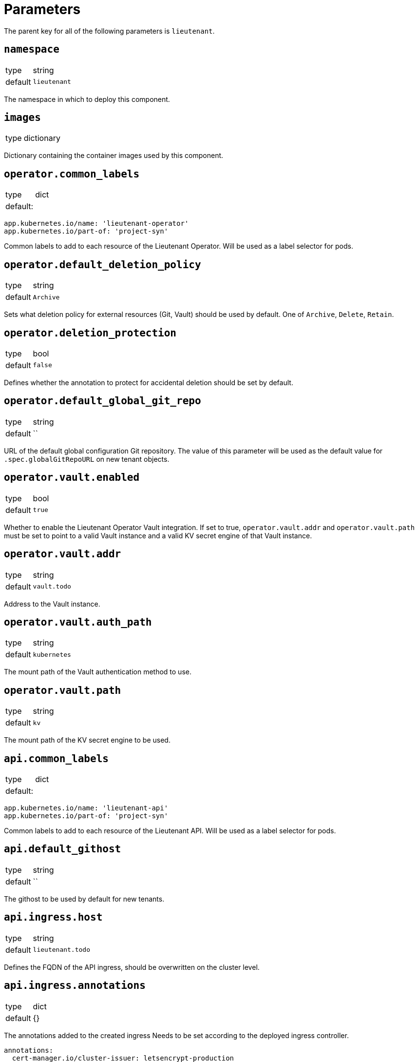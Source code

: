 = Parameters

The parent key for all of the following parameters is `lieutenant`.

== `namespace`

[horizontal]
type:: string
default:: `lieutenant`

The namespace in which to deploy this component.

== `images`

[horizontal]
type:: dictionary

Dictionary containing the container images used by this component.

== `operator.common_labels`

[horizontal]
type:: dict
default: ::
[source,yaml]
----
app.kubernetes.io/name: 'lieutenant-operator'
app.kubernetes.io/part-of: 'project-syn'
----

Common labels to add to each resource of the Lieutenant Operator.
Will be used as a label selector for pods.


== `operator.default_deletion_policy`

[horizontal]
type:: string
default:: `Archive`

Sets what deletion policy for external resources (Git, Vault) should be used by default.
One of `Archive`, `Delete`, `Retain`.


== `operator.deletion_protection`

[horizontal]
type:: bool
default:: `false`

Defines whether the annotation to protect for accidental deletion should be set by default.

== `operator.default_global_git_repo`

[horizontal]
type:: string
default:: ``

URL of the default global configuration Git repository.
The value of this parameter will be used as the default value for `.spec.globalGitRepoURL` on new tenant objects.

== `operator.vault.enabled`

[horizontal]
type:: bool
default:: `true`

Whether to enable the Lieutenant Operator Vault integration.
If set to true, `operator.vault.addr` and `operator.vault.path` must be set to point to a valid Vault instance and a valid KV secret engine of that Vault instance.


== `operator.vault.addr`

[horizontal]
type:: string
default:: `vault.todo`


Address to the Vault instance.

== `operator.vault.auth_path`

[horizontal]
type:: string
default:: `kubernetes`

The mount path of the Vault authentication method to use.

== `operator.vault.path`

[horizontal]
type:: string
default:: `kv`

The mount path of the KV secret engine to be used.


== `api.common_labels`

[horizontal]
type:: dict
default: ::
[source,yaml]
----
app.kubernetes.io/name: 'lieutenant-api'
app.kubernetes.io/part-of: 'project-syn'
----

Common labels to add to each resource of the Lieutenant API.
Will be used as a label selector for pods.


== `api.default_githost`

[horizontal]
type:: string
default:: ``


The githost to be used by default for new tenants.


== `api.ingress.host`

[horizontal]
type:: string
default:: `lieutenant.todo`

Defines the FQDN of the API ingress, should be overwritten on the cluster level.


== `api.ingress.annotations`

[horizontal]
type:: dict
default:: {}

The annotations added to the created ingress
Needs to be set according to the deployed ingress controller.


[source,yaml]
----
annotations:
  cert-manager.io/cluster-issuer: letsencrypt-production
  kubernetes.io/ingress.class: nginx
  nginx.ingress.kubernetes.io/cors-allow-credentials: 'true'
  nginx.ingress.kubernetes.io/cors-allow-methods: GET, POST, DELETE
  nginx.ingress.kubernetes.io/cors-allow-origin: http://localhost:8080
  nginx.ingress.kubernetes.io/enable-cors: 'true'
----

== `api.ingress.tls`

[horizontal]
type:: bool
default:: `true`

Whether to enable TLS for the ingress.
This requires either to set the correct `cert-manager` annotations or to add the certificate manually to the secret `lieutenant-api-cert`.


== `api.lieutenant_instance`

[horizontal]
type:: string
default:: `${lieutenant:namespace}`

Sets the env variable `LIEUTENANT_INSTANCE` to the value specified here. By default the value is set to the name of the namespace.

== `api.users`

[horizontal]
type:: list
default: ::

[source,yaml]
----
users:
  - kind: ServiceAccount
    name: lieutenant-api-user
----

A list of users that have permission to access the API
These entries translate to Kubernetes subjects and can reference a `Group`, `User`, or `ServiceAccount`.
For entries with type `ServiceAccount` the component will create the corresponding service account object.


== `tenant_rbac`

[horizontal]
type:: dict
default:: {}

Role based access control to the created tenant resources.
Lieutenant creates a `Role` for each tenant.


[source,yaml]
----
tenant_rbac:
  t-foo-324
    - name: 'sa-bar'
      kind: 'ServiceAccount'
    - name: 'u-bar-1'
      kind: 'User'
  t-foo-1
    - name: 'g-buzz'
      kind: 'Group'
    - name: 'u-bar-1'
      kind: 'User'
----

The example configuration above will grant user `u-bar-1` and service account `sa-bar` read access to all Clusters owned by Tenant `t-foo-324`.
And it will grant group `g-buzz` and user `u-bar-1` read access to all Clusters owned by Tenant `t-foo-1`.

This can usually only be configured after the initial setup of Lieutenant.

== `githosts`

[horizontal]
type:: dict
default:: {}

A list of GitLab instances Lieutenant will be able to connect to for repository creation.

A GitLab token with `api` scope need to be accessible through Vault.
See the xref:how-tos/setup-githost.adoc[setup githost] how-to for further details.

----
githosts:
  gitlab-vshn:
    endpoint: https://git.vshn.net/
    token: '?{vaultkv:${cluster:tenant}/${cluster:name}/lieutenant/githosts/gitlab-vshn/token}'
    host_keys: |
      git.vshn.net ssh-rsa AAAAB3NzaC1yc2EAAAADAQABAAABAQCnE1dMkh+3uHWck+cTvQqeNUW0lj1uVcIC9JX2Tg6gmkKCYA73+o+I7vo4g6nPtSOAfITvYdHJLzwE9GwlSFsXHMR9q0ErWl2wC+w6FawLMz9//5XqiBi2qq/8WnWp3ecY16jDoGRW4eymT+USFHKJVi696XBy3WE/0BBapPZ58WPqkKN6A27qkIK6FehI80f+zN4ZqikdwWuCFs35fsimcmLnWqWPm8zbOkgCiB+ov4O/xmRNHwJWCk/qzU6X/M9YtMXzAa5mjwDvcHSAizFD3a3Fv68G1VsmRZ0THLrRKM/WOxrWNZoimSNgyjTzoCwiKeckvL5+hpNcNSW+eBPt
      git.vshn.net ssh-ed25519 AAAAC3NzaC1lZDI1NTE5AAAAIO9EkPcVdsz/oVTI2VJkBlq8Mv/dg3rhcbgzAEKyiwUG
----

== `auth_delegation`

[horizontal]
type:: dict
default:: {}

A list of subjects that will be allowed to review cluster tokens.
The component will create a ClusterRoleBinding that assigns the `system:auth-delegator` ClusterRole to the given subjects.

This can be used to enable one or more subjects to authenticate to an externally running vault instance.
The example below will allow any service account in the `lieutenant` namespace to authenticate to vault.

[source,yaml]
----
auth_delegation:
  lieutenant-sa:
    apiGroup: rbac.authorization.k8s.io
    kind: Group
    name: system:serviceaccounts
    namespace: lieutenant
----


[WARNING]
====
Any listed subject will be able to create `SubjectAccessReviews`, which means they will be able to deduce all RBAC rules on the cluster.
====
